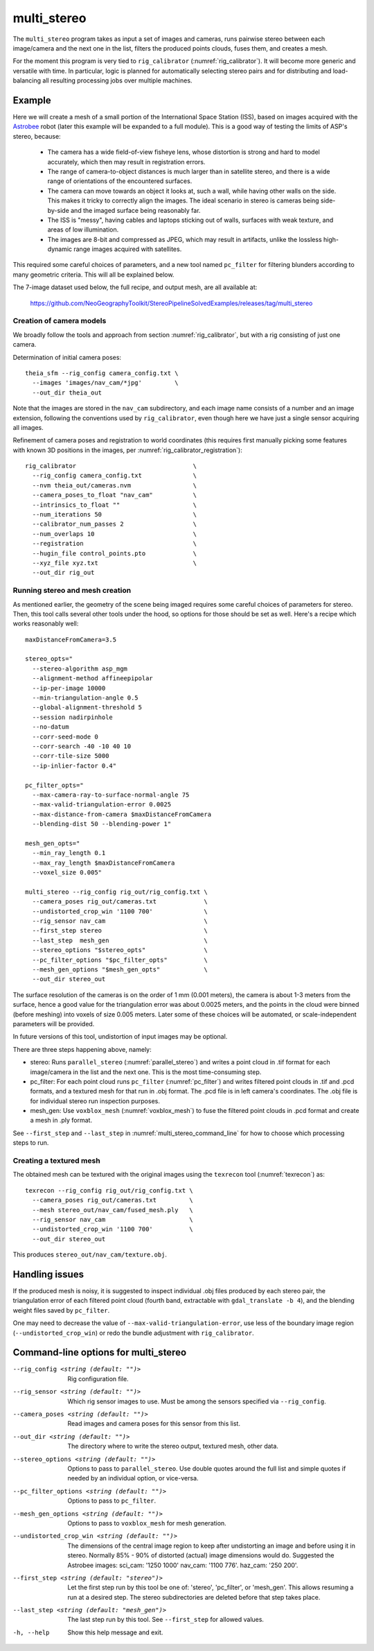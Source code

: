 .. _multi_stereo:

multi_stereo
------------

The ``multi_stereo`` program takes as input a set of images and
cameras, runs pairwise stereo between each image/camera and the next
one in the list, filters the produced points clouds, fuses them,
and creates a mesh.

For the moment this program is very tied to ``rig_calibrator``
(:numref:`rig_calibrator`).  It will become more generic and versatile
with time. In particular, logic is planned for automatically selecting
stereo pairs and for distributing and load-balancing all resulting
processing jobs over multiple machines.

Example
^^^^^^^

Here we will create a mesh of a small portion of the International
Space Station (ISS), based on images acquired with the `Astrobee
<https://github.com/nasa/astrobee>`_ robot (later this example will be
expanded to a full module). This is a good way of testing the limits
of ASP's stereo, because:

 - The camera has a wide field-of-view fisheye lens, whose distortion is strong 
   and hard to model accurately, which then may result in registration errors.

 - The range of camera-to-object distances is much larger than in satellite stereo,
   and there is a wide range of orientations of the encountered surfaces.

 - The camera can move towards an object it looks at, such a wall,
   while having other walls on the side. This makes it tricky to correctly align
   the images. The ideal scenario in stereo is cameras being
   side-by-side and the imaged surface being reasonably far.

 - The ISS is "messy", having cables and laptops sticking out of
   walls, surfaces with weak texture, and areas of low illumination.

 - The images are 8-bit and compressed as JPEG, which may result in artifacts, 
   unlike the lossless high-dynamic range images acquired with satellites.

This required some careful choices of parameters, and a new tool named
``pc_filter`` for filtering blunders according to many geometric
criteria. This will all be explained below.

The 7-image dataset used below, the full recipe, and output mesh, are
all available at:

  https://github.com/NeoGeographyToolkit/StereoPipelineSolvedExamples/releases/tag/multi_stereo

Creation of camera models
~~~~~~~~~~~~~~~~~~~~~~~~~

We broadly follow the tools and approach from section :numref:`rig_calibrator`,
but with a rig consisting of just one camera.

Determination of initial camera poses::

    theia_sfm --rig_config camera_config.txt \
      --images 'images/nav_cam/*jpg'         \
      --out_dir theia_out

Note that the images are stored in the ``nav_cam`` subdirectory, and
each image name consists of a number and an image extension, following
the conventions used by ``rig_calibrator``, even though here we have
just a single sensor acquiring all images.

Refinement of camera poses and registration to world coordinates (this
requires first manually picking some features with known 3D positions
in the images, per :numref:`rig_calibrator_registration`)::

    rig_calibrator                                \
      --rig_config camera_config.txt              \
      --nvm theia_out/cameras.nvm                 \
      --camera_poses_to_float "nav_cam"           \
      --intrinsics_to_float ""                    \
      --num_iterations 50                         \
      --calibrator_num_passes 2                   \
      --num_overlaps 10                           \
      --registration                              \
      --hugin_file control_points.pto             \
      --xyz_file xyz.txt                          \
      --out_dir rig_out
    
Running stereo and mesh creation
~~~~~~~~~~~~~~~~~~~~~~~~~~~~~~~~

As mentioned earlier, the geometry of the scene being imaged requires
some careful choices of parameters for stereo.  Then, this tool calls
several other tools under the hood, so options for those should be set
as well. Here's a recipe which works reasonably well::

    maxDistanceFromCamera=3.5

    stereo_opts="
      --stereo-algorithm asp_mgm
      --alignment-method affineepipolar
      --ip-per-image 10000
      --min-triangulation-angle 0.5 
      --global-alignment-threshold 5   
      --session nadirpinhole 
      --no-datum
      --corr-seed-mode 0
      --corr-search -40 -10 40 10
      --corr-tile-size 5000
      --ip-inlier-factor 0.4"
      
    pc_filter_opts="
      --max-camera-ray-to-surface-normal-angle 75 
      --max-valid-triangulation-error 0.0025   
      --max-distance-from-camera $maxDistanceFromCamera
      --blending-dist 50 --blending-power 1"

    mesh_gen_opts="
      --min_ray_length 0.1
      --max_ray_length $maxDistanceFromCamera
      --voxel_size 0.005"

    multi_stereo --rig_config rig_out/rig_config.txt \
      --camera_poses rig_out/cameras.txt             \
      --undistorted_crop_win '1100 700'              \
      --rig_sensor nav_cam                           \
      --first_step stereo                            \
      --last_step  mesh_gen                          \
      --stereo_options "$stereo_opts"                \
      --pc_filter_options "$pc_filter_opts"          \
      --mesh_gen_options "$mesh_gen_opts"            \
      --out_dir stereo_out

The surface resolution of the cameras is on the order of 1 mm (0.001
meters), the camera is about 1-3 meters from the surface, hence a good
value for the triangulation error was about 0.0025 meters, and the
points in the cloud were binned (before meshing) into voxels of size
0.005 meters. Later some of these choices will be automated, or
scale-independent parameters will be provided.

In future versions of this tool, undistortion of input images may be
optional.

There are three steps happening above, namely:

* stereo: Runs ``parallel_stereo`` (:numref:`parallel_stereo`) and
  writes a point cloud in .tif format for each image/camera
  in the list and the next one. This is the most time-consuming step.

* pc_filter: For each point cloud runs ``pc_filter`` (:numref:`pc_filter`)
  and writes filtered point clouds in .tif and .pcd formats, and a
  textured mesh for that run in .obj format. The .pcd file is in left
  camera's coordinates. The .obj file is for individual stereo run
  inspection purposes.

* mesh_gen: Use ``voxblox_mesh`` (:numref:`voxblox_mesh`) to fuse the
  filtered point clouds in .pcd format and create a mesh in .ply
  format.

See ``--first_step`` and ``--last_step`` in
:numref:`multi_stereo_command_line` for how to choose which processing
steps to run.

Creating a textured mesh
~~~~~~~~~~~~~~~~~~~~~~~~

The obtained mesh can be textured with the original images using the
``texrecon`` tool (:numref:`texrecon`) as::

    texrecon --rig_config rig_out/rig_config.txt \
      --camera_poses rig_out/cameras.txt         \
      --mesh stereo_out/nav_cam/fused_mesh.ply   \
      --rig_sensor nav_cam                       \
      --undistorted_crop_win '1100 700'          \
      --out_dir stereo_out

This produces ``stereo_out/nav_cam/texture.obj``.

Handling issues
^^^^^^^^^^^^^^^

If the produced mesh is noisy, it is suggested to inspect individual
.obj files produced by each stereo pair, the triangulation error of
each filtered point cloud (fourth band, extractable with
``gdal_translate -b 4``), and the blending weight files saved by
``pc_filter``.

One may need to decrease the value of
``--max-valid-triangulation-error``, use less of the boundary image
region (``--undistorted_crop_win``) or redo the bundle adjustment with
``rig_calibrator``.

.. _multi_stereo_command_line:

Command-line options for multi_stereo
^^^^^^^^^^^^^^^^^^^^^^^^^^^^^^^^^^^^^

--rig_config <string (default: "")>
    Rig configuration file.
--rig_sensor <string (default: "")>
    Which rig sensor images to use. Must be among the
    sensors specified via ``--rig_config``.
--camera_poses <string (default: "")>
    Read images and camera poses for this sensor from this 
    list.
--out_dir <string (default: "")>
    The directory where to write the stereo output, textured mesh,
    other data.
--stereo_options <string (default: "")>
    Options to pass to ``parallel_stereo``. Use double quotes
    around the full list and simple quotes if needed by an
    individual option, or vice-versa.
--pc_filter_options <string (default: "")>
    Options to pass to ``pc_filter``.
--mesh_gen_options <string (default: "")>
    Options to pass to ``voxblox_mesh`` for mesh generation.
--undistorted_crop_win <string (default: "")>
    The dimensions of the central image region to keep
    after undistorting an image and before using it in
    stereo. Normally 85% - 90% of distorted (actual)
    image dimensions would do. Suggested the Astrobee images: 
    sci_cam: '1250 1000' nav_cam: '1100 776'. haz_cam: '250 200'.
--first_step <string (default: "stereo")>
    Let the first step run by this tool be one of:
    'stereo', 'pc_filter', or 'mesh_gen'. This allows
    resuming a run at a desired step. The stereo
    subdirectories are deleted before that step takes
    place.
--last_step <string (default: "mesh_gen")>
    The last step run by this tool. See ``--first_step``
    for allowed values.
-h, --help
  Show this help message and exit.

